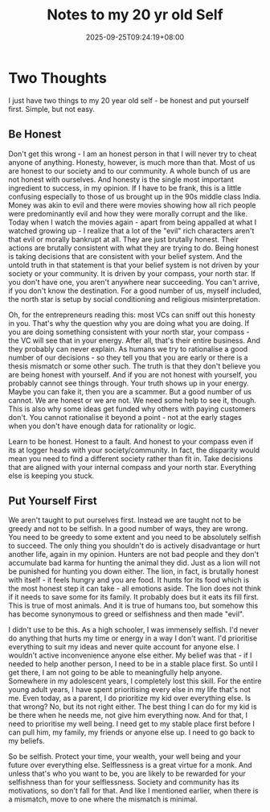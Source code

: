 #+TITLE: Notes to my 20 yr old Self
#+DATE: 2025-09-25T09:24:19+08:00
#+DRAFT: nil
#+CATEGORIES[]: life
#+TAGS[]: lessons life entrepreneurship
#+DESCRIPTION: I have read a lot of "what I wish I knew as a 20 year old" or "what I would tell myself if I meet my 20 year old self" content. This is my version of that.

* Two Thoughts
I just have two things to my 20 year old self - be honest and put yourself first. Simple, but not easy.

** Be Honest
Don't get this wrong - I am an honest person in that I will never try to cheat anyone of anything. Honesty, however, is much more than that. Most of us are honest to our society and to our community. A whole bunch of us are not honest with ourselves. And honesty is the single most important ingredient to success, in my opinion. If I have to be frank, this is a little confusing especially to those of us brought up in the 90s middle class India. Money was akin to evil and there were movies showing how all rich people were predominantly evil and how they were morally corrupt and the like. Today when I watch the movies again - apart from being appalled at what I watched growing up - I realize that a lot of the "evil" rich characters aren't that evil or morally bankrupt at all. They are just brutally honest. Their actions are brutally consistent with what they are trying to do. Being honest is taking decisions that are consistent with your belief system. And the untold truth in that statement is that your belief system is not driven by your society or your community. It is driven by your compass, your north star. If you don't have one, you aren't anywhere near succeeding. You can't arrive, if you don't know the destination. For a good number of us, myself included, the north star is setup by social conditioning and religious misinterpretation.

Oh, for the entrepreneurs reading this: most VCs can sniff out this honesty in you. That's why the question why you are doing what you are doing. If you are doing something consistent with your north star, your compass - the VC will see that in your energy. After all, that's their entire business. And they probably can never explain. As humans we try to rationalise a good number of our decisions - so they tell you that you are early or there is a thesis mismatch or some other such. The truth is that they don't believe you are being honest with yourself. And if you are not honest with yourself, you probably cannot see things through. Your truth shows up in your energy. Maybe you can fake it, then you are a scammer. But a good number of us cannot. We are honest or we are not. We need some help to see it, though. This is also why some ideas get funded why others with paying customers don't. You cannot rationalise it beyond a point - not at the early stages when you don't have enough data for rationality or logic.

Learn to be honest. Honest to a fault. And honest to your compass even if its at logger heads with your society/community. In fact, the disparity would mean you need to find a different society rather than fit in. Take decisions that are aligned with your internal compass and your north star. Everything else is keeping you stuck.

** Put Yourself First
We aren't taught to put ourselves first. Instead we are taught not to be greedy and not to be selfish. In a good number of ways, they are wrong. You need to be greedy to some extent and you need to be absolutely selfish to succeed. The only thing you shouldn't do is actively disadvantage or hurt another life, again in my opinion. Hunters are not bad people and they don't accumulate bad karma for hunting the animal they did. Just as a lion will not be punished for hunting you down either. The lion, in fact, is brutally honest with itself - it feels hungry and you are food. It hunts for its food which is the most honest step it can take - all emotions aside.  The lion does not think if it needs to save some for its family. It probably does but it eats its fill first. This is true of most animals. And it is true of humans too, but somehow this has become synonymous to greed or selfishness and then made "evil".

I didn't use to be this. As a high schooler, I was immensely selfish. I'd never do anything that hurts my time or energy in a way I don't want. I'd prioritise everything to suit my ideas and never quite account for anyone else. I wouldn't active inconvenience anyone else either. My belief was that - if I needed to help another person, I need to be in a stable place first. So until I get there, I am not going to be able to meaningfully help anyone. Somewhere in my adolescent years, I completely lost this skill. For the entire young adult years, I have spent prioritising every else in my life that's not me. Even today, as a parent, I do prioritize my kid over everything else. Is that wrong? No, but its not right either. The best thing I can do for my kid is be there when he needs me, not give him everything now. And for that, I need to prioritise my well being. I need get to my stable place first before I can pull him, my family, my friends or anyone else up. I need to go back to my beliefs.

So be selfish. Protect your time, your wealth, your well being and your future over everything else. Selflessness is a great virtue for a monk. And unless that's who you want to be, you are likely to be rewarded for your selfishness than for your selflessness. Society and community has its motivations, so don't fall for that. And like I mentioned earlier, when there is a mismatch, move to one where the mismatch is minimal.

